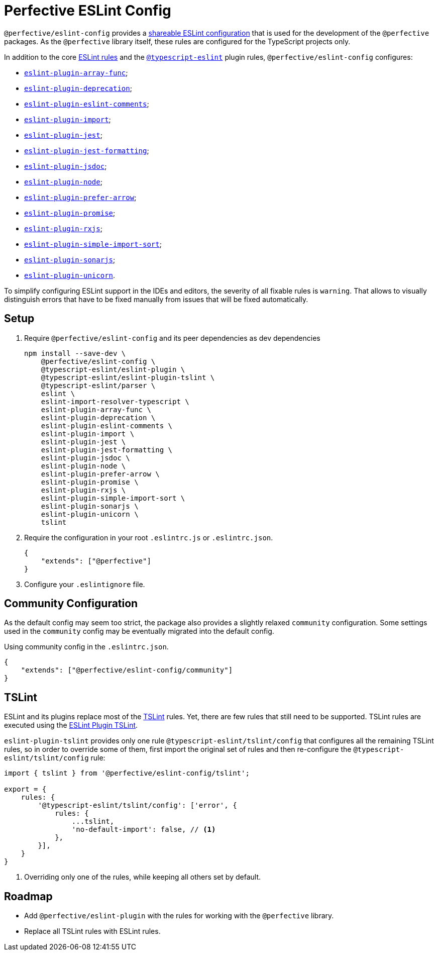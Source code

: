 = Perfective ESLint Config

`@perfective/eslint-config` provides
a https://eslint.org/docs/developer-guide/shareable-configs[shareable ESLint configuration]
that is used for the development of the `@perfective` packages.
As the `@perfective` library itself,
these rules are configured for the TypeScript projects only.

In addition to the core https://eslint.org/docs/rules/[ESLint rules]
and the `link:https://github.com/typescript-eslint/typescript-eslint/tree/master/packages/eslint-plugin[@typescript-eslint]` plugin rules,
`@perfective/eslint-config` configures:

* `link:https://github.com/freaktechnik/eslint-plugin-array-func[eslint-plugin-array-func]`;
* `link:https://github.com/gund/eslint-plugin-deprecation[eslint-plugin-deprecation]`;
* `link:https://mysticatea.github.io/eslint-plugin-eslint-comments[eslint-plugin-eslint-comments]`;
* `link:https://github.com/benmosher/eslint-plugin-import[eslint-plugin-import]`;
* `link:https://github.com/jest-community/eslint-plugin-jest[eslint-plugin-jest]`;
* `link:https://github.com/dangreenisrael/eslint-plugin-jest-formatting[eslint-plugin-jest-formatting]`;
* `link:https://github.com/gajus/eslint-plugin-jsdoc[eslint-plugin-jsdoc]`;
* `link:https://github.com/mysticatea/eslint-plugin-node[eslint-plugin-node]`;
* `link:https://github.com/TristonJ/eslint-plugin-prefer-arrow[eslint-plugin-prefer-arrow]`;
* `link:https://github.com/xjamundx/eslint-plugin-promise[eslint-plugin-promise]`;
* `link:https://github.com/cartant/eslint-plugin-rxjs[eslint-plugin-rxjs]`;
* `link:https://github.com/lydell/eslint-plugin-simple-import-sort[eslint-plugin-simple-import-sort]`;
* `link:https://github.com/SonarSource/eslint-plugin-sonarjs[eslint-plugin-sonarjs]`;
* `link:https://github.com/sindresorhus/eslint-plugin-unicorn[eslint-plugin-unicorn]`.

To simplify configuring ESLint support in the IDEs and editors,
the severity of all fixable rules is `warning`.
That allows to visually distinguish errors that have to be fixed manually
from issues that will be fixed automatically.

== Setup

. Require `@perfective/eslint-config` and its peer dependencies as dev dependencies
+
[source,bash]
----
npm install --save-dev \
    @perfective/eslint-config \
    @typescript-eslint/eslint-plugin \
    @typescript-eslint/eslint-plugin-tslint \
    @typescript-eslint/parser \
    eslint \
    eslint-import-resolver-typescript \
    eslint-plugin-array-func \
    eslint-plugin-deprecation \
    eslint-plugin-eslint-comments \
    eslint-plugin-import \
    eslint-plugin-jest \
    eslint-plugin-jest-formatting \
    eslint-plugin-jsdoc \
    eslint-plugin-node \
    eslint-plugin-prefer-arrow \
    eslint-plugin-promise \
    eslint-plugin-rxjs \
    eslint-plugin-simple-import-sort \
    eslint-plugin-sonarjs \
    eslint-plugin-unicorn \
    tslint
----
+
. Require the configuration in your root `.eslintrc.js` or `.eslintrc.json`.
+
[source,json]
----
{
    "extends": ["@perfective"]
}
----
+
. Configure your `.eslintignore` file.

== Community Configuration

As the default config may seem too strict,
the package also provides a slightly relaxed `community` configuration.
Some settings used in the `community` config may be eventually migrated into the default config.

.Using community config in the `.eslintrc.json`.
[source,json]
----
{
    "extends": ["@perfective/eslint-config/community"]
}
----

== TSLint

ESLint and its plugins replace most of the https://palantir.github.io/tslint/[TSLint] rules.
Yet, there are few rules that still need to be supported.
TSLint rules are executed using the
https://github.com/typescript-eslint/typescript-eslint/tree/master/packages/eslint-plugin-tslint[ESLint Plugin TSLint].

`eslint-plugin-tslint` provides only one rule `@typescript-eslint/tslint/config`
that configures all the remaining TSLint rules,
so in order to override some of them,
first import the original set of rules and then re-configure the `@typescript-eslint/tslint/config` rule:

[source,typescript]
----
import { tslint } from '@perfective/eslint-config/tslint';

export = {
    rules: {
        '@typescript-eslint/tslint/config': ['error', {
            rules: {
                ...tslint,
                'no-default-import': false, // <.>
            },
        }],
    }
}
----
<1> Overriding only one of the rules,
while keeping all others set by default.

== Roadmap

* Add `@perfective/eslint-plugin` with the rules for working with the `@perfective` library.
* Replace all TSLint rules with ESLint rules.
